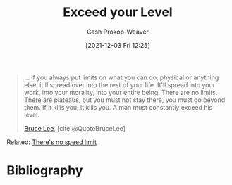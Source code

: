 :PROPERTIES:
:ID:       6981e213-aaad-4356-8968-abc1766bfb39
:DIR:      /home/cashweaver/proj/roam/attachments/6981e213-aaad-4356-8968-abc1766bfb39
:ROAM_ALIASES: "If it kills you, it kills you" "A man must constantly exceed his level"
:LAST_MODIFIED: [2023-09-28 Thu 21:19]
:END:
#+title: Exceed your Level
#+hugo_custom_front_matter: :slug "6981e213-aaad-4356-8968-abc1766bfb39"
#+filetags: :quote:
#+author: Cash Prokop-Weaver
#+date: [2021-12-03 Fri 12:25]

#+begin_quote
... if you always put limits on what you can do, physical or anything else, it'll spread over into the rest of your life. It'll spread into your work, into your morality, into your entire being. There are no limits. There are plateaus, but you must not stay there, you must go beyond them. If it kills you, it kills you. A man must constantly exceed his level.

[[id:95cd4413-31d3-4158-af10-68139d69c04d][Bruce Lee]], [cite:@QuoteBruceLee]
#+end_quote

Related: [[id:d737d99b-5154-41f2-8b31-7c3ba860d4e0][There's no speed limit]]

* Flashcards :noexport:
** There are no limits. {{There are plateaus, but you must not stay there, you must go beyond them. If it kills you, it kills you. A man must constantly exceed his level.}{full}@0} :fc:
:PROPERTIES:
:CREATED: [2022-11-22 Tue 15:10]
:FC_CREATED: 2022-11-22T23:10:53Z
:FC_TYPE:  cloze
:ID:       e038b22e-56ae-414a-89a1-d8cf68a01c23
:FC_CLOZE_MAX: 0
:FC_CLOZE_TYPE: deletion
:FC_BLOCKED_BY:       1ee5b255-b8ea-4f31-9522-9f62428d3929,56d9377e-f36f-473f-b909-dfc349a1094e
:END:
:REVIEW_DATA:
| position | ease | box | interval | due                  |
|----------+------+-----+----------+----------------------|
|        0 | 2.35 |   7 |   204.73 | 2023-12-22T09:00:31Z |
:END:

*** Source
[[id:95cd4413-31d3-4158-af10-68139d69c04d][Bruce Lee]], [cite:@QuoteBruceLee]
** If it kills you, {{it kills you.}{short}@0} :fc:
:PROPERTIES:
:CREATED: [2022-11-22 Tue 15:10]
:FC_CREATED: 2022-11-22T23:11:13Z
:FC_TYPE:  cloze
:ID:       1ee5b255-b8ea-4f31-9522-9f62428d3929
:FC_CLOZE_MAX: 0
:FC_CLOZE_TYPE: deletion
:END:
:REVIEW_DATA:
| position | ease | box | interval | due                  |
|----------+------+-----+----------+----------------------|
|        0 | 2.20 |   8 |   338.19 | 2024-09-01T08:53:28Z |
:END:

*** Source
[[id:95cd4413-31d3-4158-af10-68139d69c04d][Bruce Lee]], [cite:@QuoteBruceLee]
** A man must {{constantly exceed his level.}{short}@0} :fc:
:PROPERTIES:
:CREATED: [2022-11-22 Tue 15:11]
:FC_CREATED: 2022-11-22T23:11:31Z
:FC_TYPE:  cloze
:ID:       56d9377e-f36f-473f-b909-dfc349a1094e
:FC_CLOZE_MAX: 0
:FC_CLOZE_TYPE: deletion
:END:
:REVIEW_DATA:
| position | ease | box | interval | due                  |
|----------+------+-----+----------+----------------------|
|        0 | 2.35 |   7 |   202.37 | 2023-11-28T01:41:20Z |
:END:

*** Source
[[id:95cd4413-31d3-4158-af10-68139d69c04d][Bruce Lee]], [cite:@QuoteBruceLee]
* Bibliography
#+print_bibliography:
